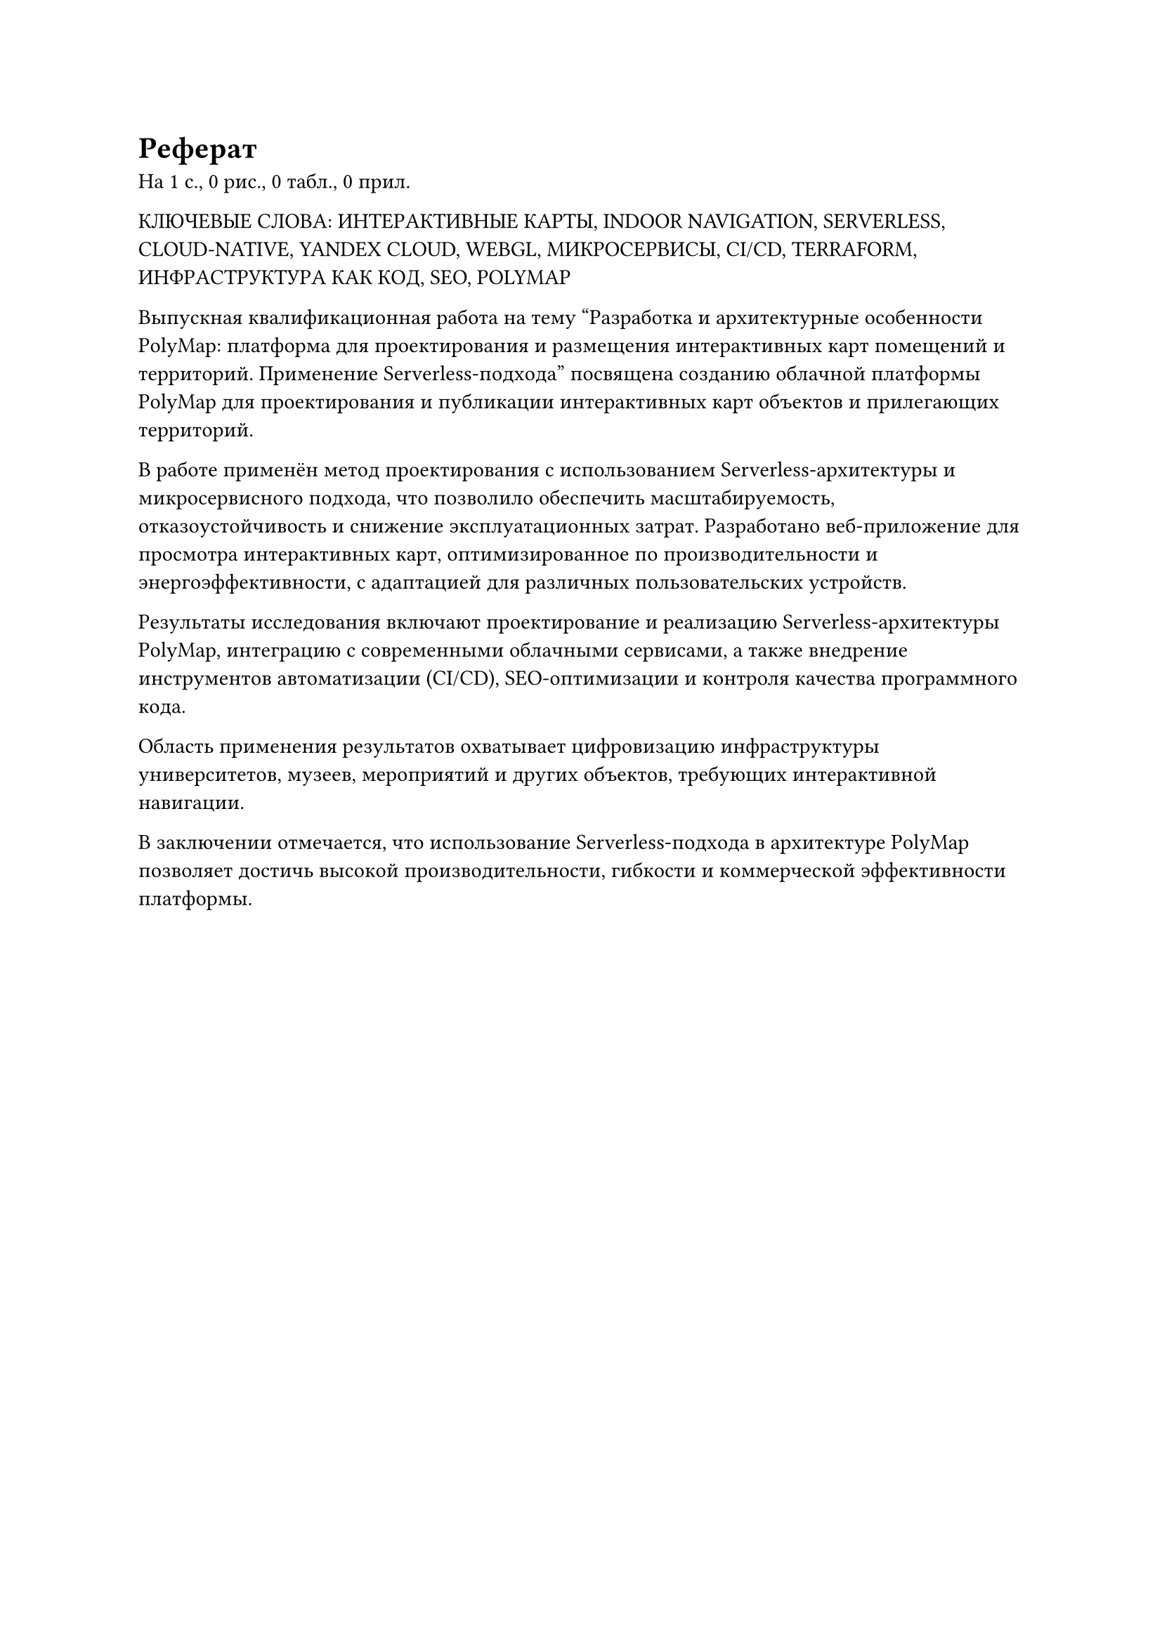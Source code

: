 = Реферат

На #context [#counter(page).final().at(0)] с.,
#context [#query(figure.where(kind: image)).len()] рис.,
#context [#query(figure.where(kind: table)).len()] табл.,
#context [#counter("appendix").final().at(0)] прил.

#upper[
  Ключевые слова: Интерактивные карты, Indoor Navigation, Serverless, Cloud-Native, Yandex Cloud, WebGL, Микросервисы, CI/CD, Terraform, Инфраструктура как код, SEO, PolyMap
]

Выпускная квалификационная работа на тему "Разработка и архитектурные особенности PolyMap: платформа для проектирования и размещения интерактивных карт помещений и территорий. Применение Serverless-подхода" посвящена созданию облачной платформы PolyMap для проектирования и публикации интерактивных карт объектов и прилегающих территорий.

В работе применён метод проектирования с использованием Serverless-архитектуры и микросервисного подхода, что позволило обеспечить масштабируемость, отказоустойчивость и снижение эксплуатационных затрат. Разработано веб-приложение для просмотра интерактивных карт, оптимизированное по производительности и энергоэффективности, с адаптацией для различных пользовательских устройств.

Результаты исследования включают проектирование и реализацию Serverless-архитектуры PolyMap, интеграцию с современными облачными сервисами, а также внедрение инструментов автоматизации (CI/CD), SEO-оптимизации и контроля качества программного кода.

Область применения результатов охватывает цифровизацию инфраструктуры университетов, музеев, мероприятий и других объектов, требующих интерактивной навигации.

В заключении отмечается, что использование Serverless-подхода в архитектуре PolyMap позволяет достичь высокой производительности, гибкости и коммерческой эффективности платформы.
